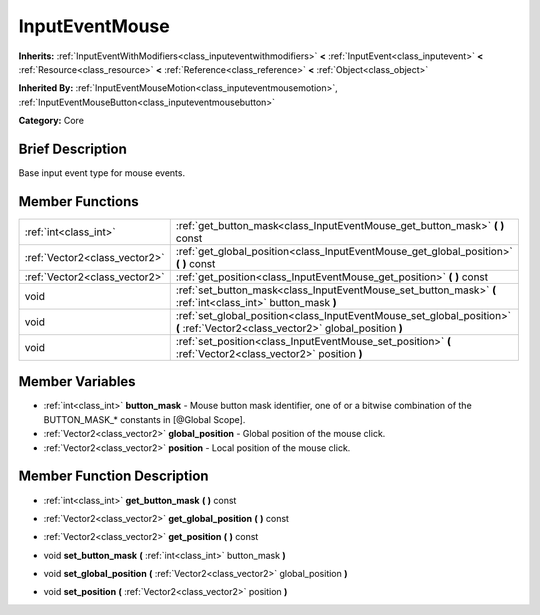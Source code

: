 .. Generated automatically by doc/tools/makerst.py in Godot's source tree.
.. DO NOT EDIT THIS FILE, but the InputEventMouse.xml source instead.
.. The source is found in doc/classes or modules/<name>/doc_classes.

.. _class_InputEventMouse:

InputEventMouse
===============

**Inherits:** :ref:`InputEventWithModifiers<class_inputeventwithmodifiers>` **<** :ref:`InputEvent<class_inputevent>` **<** :ref:`Resource<class_resource>` **<** :ref:`Reference<class_reference>` **<** :ref:`Object<class_object>`

**Inherited By:** :ref:`InputEventMouseMotion<class_inputeventmousemotion>`, :ref:`InputEventMouseButton<class_inputeventmousebutton>`

**Category:** Core

Brief Description
-----------------

Base input event type for mouse events.

Member Functions
----------------

+--------------------------------+-----------------------------------------------------------------------------------------------------------------------------------+
| :ref:`int<class_int>`          | :ref:`get_button_mask<class_InputEventMouse_get_button_mask>`  **(** **)** const                                                  |
+--------------------------------+-----------------------------------------------------------------------------------------------------------------------------------+
| :ref:`Vector2<class_vector2>`  | :ref:`get_global_position<class_InputEventMouse_get_global_position>`  **(** **)** const                                          |
+--------------------------------+-----------------------------------------------------------------------------------------------------------------------------------+
| :ref:`Vector2<class_vector2>`  | :ref:`get_position<class_InputEventMouse_get_position>`  **(** **)** const                                                        |
+--------------------------------+-----------------------------------------------------------------------------------------------------------------------------------+
| void                           | :ref:`set_button_mask<class_InputEventMouse_set_button_mask>`  **(** :ref:`int<class_int>` button_mask  **)**                     |
+--------------------------------+-----------------------------------------------------------------------------------------------------------------------------------+
| void                           | :ref:`set_global_position<class_InputEventMouse_set_global_position>`  **(** :ref:`Vector2<class_vector2>` global_position  **)** |
+--------------------------------+-----------------------------------------------------------------------------------------------------------------------------------+
| void                           | :ref:`set_position<class_InputEventMouse_set_position>`  **(** :ref:`Vector2<class_vector2>` position  **)**                      |
+--------------------------------+-----------------------------------------------------------------------------------------------------------------------------------+

Member Variables
----------------

- :ref:`int<class_int>` **button_mask** - Mouse button mask identifier, one of or a bitwise combination of the BUTTON_MASK_* constants in [@Global Scope].
- :ref:`Vector2<class_vector2>` **global_position** - Global position of the mouse click.
- :ref:`Vector2<class_vector2>` **position** - Local position of the mouse click.

Member Function Description
---------------------------

.. _class_InputEventMouse_get_button_mask:

- :ref:`int<class_int>`  **get_button_mask**  **(** **)** const

.. _class_InputEventMouse_get_global_position:

- :ref:`Vector2<class_vector2>`  **get_global_position**  **(** **)** const

.. _class_InputEventMouse_get_position:

- :ref:`Vector2<class_vector2>`  **get_position**  **(** **)** const

.. _class_InputEventMouse_set_button_mask:

- void  **set_button_mask**  **(** :ref:`int<class_int>` button_mask  **)**

.. _class_InputEventMouse_set_global_position:

- void  **set_global_position**  **(** :ref:`Vector2<class_vector2>` global_position  **)**

.. _class_InputEventMouse_set_position:

- void  **set_position**  **(** :ref:`Vector2<class_vector2>` position  **)**


